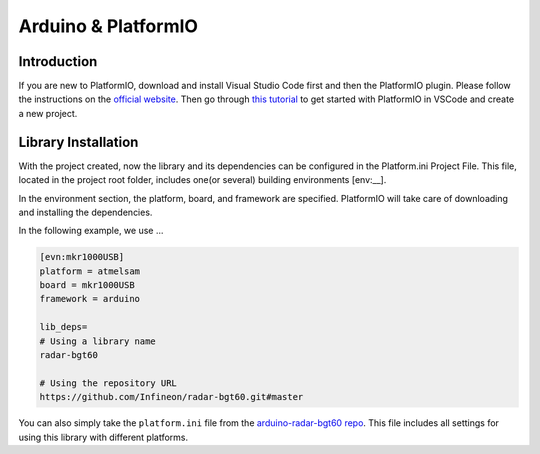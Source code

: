 .. _arduino-platformio:

Arduino & PlatformIO
====================

Introduction
------------
If you are new to PlatformIO, download and install Visual Studio Code first and then the PlatformIO plugin. Please follow the instructions on the `official website`_. Then go through `this tutorial`_ to get started with PlatformIO in VSCode and create a new project.

.. _`official website`: https://docs.platformio.org/en/latest/integration/ide/pioide.html
.. _`this tutorial`: https://diyprojects.io/install-ide-platformio-extension-visual-studio-code-vscode-windows-32-bit-linux/#.XOVQP44zYnI

Library Installation
--------------------
With the project created, now the library and its dependencies can be configured in the Platform.ini Project File. This file, located in the project root folder, includes one(or several) building environments [env:__].

In the environment section, the platform, board, and framework are specified. PlatformIO will take care of downloading and installing the dependencies.

In the following example, we use ...

.. code-block::
    
    [evn:mkr1000USB]
    platform = atmelsam
    board = mkr1000USB
    framework = arduino

    lib_deps=
    # Using a library name
    radar-bgt60

    # Using the repository URL
    https://github.com/Infineon/radar-bgt60.git#master

You can also simply take the ``platform.ini`` file from the `arduino-radar-bgt60 repo`_. This file includes all settings for using this library with different platforms.

.. _`arduino-radar-bgt60 repo`: https://github.com/Infineon/arduino-radar-bgt60